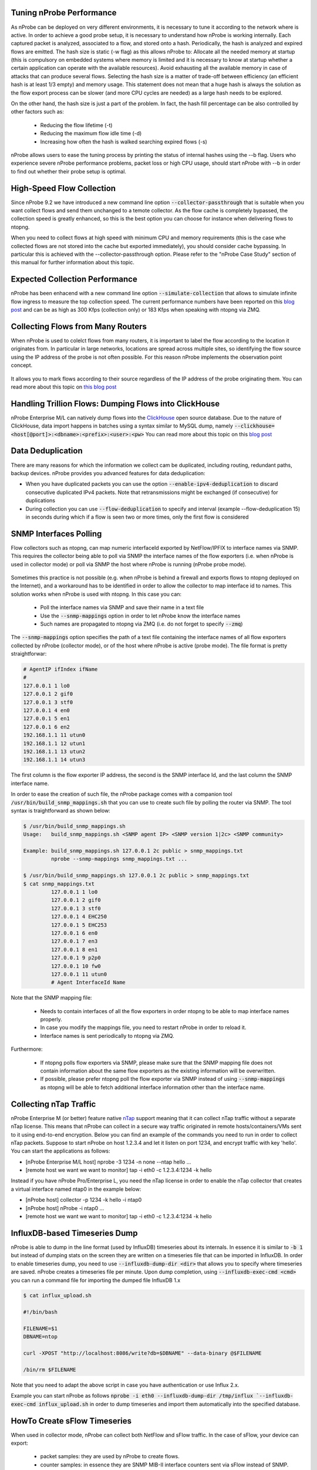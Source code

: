 Tuning nProbe Performance
#########################

As nProbe can be deployed on very different environments, it is necessary to tune it according to the network where is active. In order to achieve a good probe setup, it is necessary to understand how nProbe is working internally. Each captured packet is analyzed, associated to a flow, and stored onto a hash. Periodically, the hash is analyzed and expired flows are emitted. The hash size is static (-w flag) as this allows nProbe to:
Allocate all the needed memory at startup (this is compulsory on embedded systems where memory is limited and it is necessary to know at startup whether a certain application can operate with the available resources).
Avoid exhausting all the available memory in case of attacks that can produce several flows.
Selecting the hash size is a matter of trade-off between efficiency (an efficient hash is at least 1/3 empty) and memory usage. This statement does not mean that a huge hash is always the solution as the flow export process can be slower (and more CPU cycles are needed) as a large hash needs to be explored.

On the other hand, the hash size is just a part of the problem. In fact, the hash fill percentage can be also controlled by other factors such as:

  - Reducing the flow lifetime (-t)
  - Reducing the maximum flow idle time (-d)
  - Increasing how often the hash is walked searching expired flows (-s)

nProbe allows users to ease the tuning process by printing the status of internal hashes using the --b flag. Users who experience severe nProbe performance problems, packet loss or high CPU usage, should start nProbe with --b in order to find out whether their probe setup is optimal.


High-Speed Flow Collection
##########################

Since nProbe 9.2 we have introduced a new command line option :code:`--collector-passthrough` that is suitable when you want collect flows and send them unchanged to a temote collector. As the flow cache is completely bypassed, the collection speed is greatly enhanced, so this is the best option you can choose for instance when delivering flows to ntopng.

When you need to collect flows at high speed with minimum CPU and memory requirements (this is the case whe collected flows are not stored into the cache but exported immediately), you should consider cache bypassing. In particular this is achieved with the --collector-passthrough option. Please refer to the "nProbe Case Study" section of this manual for further information about this topic.

Expected Collection Performance
###############################

nProbe has been enhacend with a new command line option :code:`--simulate-collection` that allows to simulate infinite flow ingress to measure the top collection speed. The current performance numbers have been reported on this `blog post <https://www.ntop.org/nprobe/netflow-ipfix-at-scale-comparing-nprobe-clickhouse-vs-nprobe-ntopng/>`_ and can be as high as 300 Kfps (collection only) or 183 Kfps when speaking with ntopng via ZMQ.

Collecting Flows from Many Routers
##################################

When nProbe is used to colelct flows from many routers, it is important to label the flow according to the location it originates from. In particular in large networks, locations are spread across multiple sites, so identifying the flow source using the IP address of the probe is not often possible. For this reason nProbe implements the observation point concept.

.. figure:: ./img/ObservationPoints.png
	    
It allows you to mark flows according to their source regardless of the IP address of the probe originating them. You can read more about this topic on `this blog post <https://www.ntop.org/nprobe/collecting-flows-from-hundred-of-routers-using-observation-points/>`_ 


Handling Trillion Flows: Dumping Flows into ClickHouse
######################################################

nProbe Enterprise M/L can natively dump flows into the `ClickHouse <https://clickhouse.tech>`_ open source database. Due to the nature of ClickHouse, data import happens in batches using a syntax similar to MySQL dump, namely :code:`--clickhouse=<host[@port]>:<dbname>:<prefix>:<user>:<pw>` You can read more about this topic on this `blog post <https://www.ntop.org/nprobe/netflow-ipfix-at-scale-comparing-nprobe-clickhouse-vs-nprobe-ntopng/>`_ 

Data Deduplication
##################

There are many reasons for which the information we collect cam be duplicated, including routing, redundant paths, backup devices. nProbe provides you advanced features for data deduplication:

- When you have duplicated packets you can use the option :code:`--enable-ipv4-deduplication` to discard consecutive duplicated IPv4 packets. Note that retransmissions might be exchanged (if consecutive) for duplications
- During collection you can use :code:`--flow-deduplication` to specify and interval (example --flow-deduplication 15) in seconds during which if a flow is seen two or more times, only the first flow is considered

SNMP Interfaces Polling
#######################

Flow collectors such as ntopng, can map numeric interfaceId exported by NetFlow/IPFIX to interface names via SNMP. This requires the collector being able to poll via SNMP the interface names of the flow exporters (i.e. when nProbe is used in collector mode) or poll via SNMP the host where nProbe is running (nProbe probe mode).

.. figure:: ./img/snmp-poll.png

Sometimes this practice is not possible (e.g. when nProbe is behind a firewall and exports flows to ntopng deployed on the Internet), and a workaround has to be identified in order to allow the collector to map interface id to names. This solution works when nProbe is used with ntopng. In this case you can:

  - Poll the interface names via SNMP and save their name in a text file
  - Use the :code:`--snmp-mappings` option in order to let nProbe know the interface names
  - Such names are propagated to ntopng via ZMQ (i.e. do not forget to specify :code:`--zmq`)

The :code:`--snmp-mappings` option specifies the path of a text file containing the interface names of all flow exporters collected by nProbe (collector mode), or of the host where nProbe is active (probe mode). The file format is pretty straightforwar:

.. code:: bash

   # AgentIP ifIndex ifName
   #
   127.0.0.1 1 lo0
   127.0.0.1 2 gif0
   127.0.0.1 3 stf0
   127.0.0.1 4 en0
   127.0.0.1 5 en1
   127.0.0.1 6 en2
   192.168.1.1 11 utun0
   192.168.1.1 12 utun1
   192.168.1.1 13 utun2
   192.168.1.1 14 utun3

   
The first column is the flow exporter IP address, the second is the SNMP interface Id, and the last column the SNMP interface name.

In order to ease the creation of such file, the nProbe package comes with a companion tool :code:`/usr/bin/build_snmp_mappings.sh` that you can use to create such file by polling the router via SNMP. The tool syntax is traightforward as shown below:

.. code:: bash

	  $ /usr/bin/build_snmp_mappings.sh
	  Usage:   build_snmp_mappings.sh <SNMP agent IP> <SNMP version 1|2c> <SNMP community>

	  Example: build_snmp_mappings.sh 127.0.0.1 2c public > snmp_mappings.txt	  
	           nprobe --snmp-mappings snmp_mappings.txt ...
		   
	  $ /usr/bin/build_snmp_mappings.sh 127.0.0.1 2c public > snmp_mappings.txt
	  $ cat snmp_mappings.txt
		   127.0.0.1 1 lo0
		   127.0.0.1 2 gif0
		   127.0.0.1 3 stf0
		   127.0.0.1 4 EHC250
		   127.0.0.1 5 EHC253
		   127.0.0.1 6 en0
		   127.0.0.1 7 en3
		   127.0.0.1 8 en1
		   127.0.0.1 9 p2p0
		   127.0.0.1 10 fw0
		   127.0.0.1 11 utun0
		   # Agent InterfaceId Name

Note that the SNMP mapping file:

 - Needs to contain interfaces of all the flow exporters in order ntopng to be able to map interface names properly.
 - In case you modify the mappings file, you need to restart nProbe in order to reload it.
 - Interface names is sent periodically to ntopng via ZMQ.

Furthermore:

 - If ntopng polls flow exporters via SNMP, please make sure that the SNMP mapping file does not contain information about the same flow exporters as the existing information will be overwritten.
 - If possible, please prefer ntopng poll the flow exporter via SNMP instead of using :code:`--snmp-mappings` as ntopng will be able to fetch additional interface information other than the interface name.

   
Collecting nTap Traffic
#######################

nProbe Enterprise M (or better) feature native `nTap <https://www.ntop.org/products/traffic-analysis/ntap/>`_ support meaning that it can collect nTap traffic without a separate nTap license. This means that nProbe can collect in a secure way traffic originated in remote hosts/containers/VMs sent to it using end-to-end encryption. Below you can find an example of the commands you need to run in order to collect nTap packets. Suppose to start nProbe on host 1.2.3.4 and let it listen on port 1234, and encrypt traffic with key 'hello'. You can start the applications as follows:

- [nProbe Enterprise M/L host] nprobe -3 1234 -n none --ntap hello ...
- [remote host we want we want to monitor] tap -i eth0 -c 1.2.3.4:1234 -k hello

Instead if you have nProbe Pro/Enterprise L, you need the nTap license in order to enable the nTap collector that creates a virtual interface named ntap0 in the example below:

- [nProbe host] collector -p 1234 -k hello -i ntap0
- [nProbe host] nProbe -i ntap0 ...
- [remote host we want we want to monitor] tap -i eth0 -c 1.2.3.4:1234 -k hello


  
InfluxDB-based Timeseries Dump
##############################

nProbe is able to dump in the line format (used by InfluxDB) timeseries about its internals. In essence it is similar to :code:`-b 1` but instead of dumping stats on the screen they are written on a timeseries file that can be imported in InfluxDB. In order to enable timeseries dump, you need to use :code:`--influxdb-dump-dir <dir>` that allows you to specify where timeseries are saved. nProbe creates a timeseries file per minute. Upon dump completion, using :code:`--influxdb-exec-cmd <cmd>` you can run a command file for importing the dumped file InfluxDB 1.x

.. code:: bash

   $ cat influx_upload.sh

   #!/bin/bash

   FILENAME=$1
   DBNAME=ntop

   curl -XPOST "http://localhost:8086/write?db=$DBNAME" --data-binary @$FILENAME

   /bin/rm $FILENAME

Note that you need to adapt the above script in case you have authentication or use Influx 2.x.
   
Example you can start nProbe as follows :code:`nprobe -i eth0 --influxdb-dump-dir /tmp/influx `--influxdb-exec-cmd influx_upload.sh` in order to dump timeseries and import them automatically into the specified database.


HowTo Create sFlow Timeseries
#############################

When used
in collector mode, nProbe can collect both NetFlow and sFlow traffic. In the case of sFlow, your device can export:
 - packet samples: they are used by nProbe to create flows.
 - counter samples: in essence they are SNMP MIB-II interface counters sent via sFlow instead of SNMP.

Counter samples are ignored by nProbe unless :code:`--influxdb-dump-dir <dir>` is used. In this case nProbe will dump these counters in InfluxDB line format that can be imported :code:`--influxdb-exec-cmd <cmd>` as described above. This way nProbe will create

.. code:: bash
	  
   sflow,deviceIP=192.168.2.1,ifIndex=9 ifInOctets=0,ifInPackets=0,ifInErrors=0,ifOutOctets=714615609544,ifOutPackets=591251324,ifOutErrors=0 1656403323000000000
   sflow,deviceIP=192.168.2.1,ifIndex=9 ifInOctets=178297744,ifInPackets=2573381,ifInErrors=0,ifOutOctets=0,ifOutPackets=0,ifOutErrors=0 1656403332000000000
   sflow,deviceIP=192.168.2.1,ifIndex=9 ifInOctets=178297744,ifInPackets=2573381,ifInErrors=0,ifOutOctets=0,ifOutPackets=0,ifOutErrors=0 1656403332000000000

that can be imported in InfluxDB and depicted with tools such as Grafana.

Flow Relay
##########

Sometimes you need to collect (using a host in the private network) flows (over UDP) from devices located on the Internet/DMZ, and you want to avoid making a hole in your firewall for security reasons. In this case you need a flow relay that is basically an application deployed on the public Internet that acts as a rendez-vous point:

   - your Internet devices will send flows (sFlow/NetFlow/IPFIX) to the relay
   - your nProbe, deployed on the private LAN, will connect to the relay via (encrypted) ZMQ and receive the flows

This way you can collect flows from the private network without the need to create security weaknesses. The **flowRelay** application is part of the nProbe package and it works as follows

.. code:: bash

   Welcome to flowRelay v1.0: sFlow/NetFlow/IPFIX flow relay
   Copyright 2019-2022 ntop.org
   flowRelay [-v] [-h] -z <ZMQ enpoint>] -c <port>
     -z <ZMQ enpoint> | Where to connect to or accept connections from.
                      | Examples:
                      |   -z tcp://*:5556c        [collector mode]
     -c <port>        | Flow collection port
     -k <ZMQ key>     | ZMQ encryption public key
     -v               | Verbose
     -h               | Help


Suppose to have deploy the flowRelay on host with public IP a.b.c.d listening for incoming flows on port 2055, and nProbe on host 192.168.2.23. All you need to do is:

   - [host a.b.c.d]       :code:`flowRelay -c 2055 -z "tcp://a.b.c.d:1234c"`
   - [host 192.168.2.23]  :code:`nprobe -i none -n none --collector-port tcp://a.b.c.d:1234`


Flow Replication / Fanout
#########################

Sometimes (e.g. when you migrate to nProbe but you need to keep running your legacy monitoring system) you need to collect flows and send them to ***multiple*** collectors. Without using expensive software solutions, nProbe users have a turn-key solution available out of the box named **nfFanout**. This application allows you to collect flows (sFlow/NetFlow/IPFIX) over UDP and send them to multiple collectors simultaneously.

.. code:: bash
	  
	  Copyright (C) 2010-22 ntop.org
	  Usage: nfFanout -c <port> -a <collector IPv4:port> [-a <collector IPv4:port>]*
	                   [-v] [-V] [-r] [-h]
	   -c <port>              | UDP port where incoming flows are received
	   -a <collector IP:port> | Address:port where to send collected flows to
	   -r                     | Use round-robin instead of fan-out
	   -v                     | Enable verbose logging
	   -V                     | Show application version
	   -h                     | Print this help
	  
	   
Using it is pretty straightforward. Suppose you need to collect flows on port 2055 and send them to two collectors 192.168.0.1:1234 and 192.168.0.2:1234. All you need to do is to start the following command :code:`nfFanout -c 2055 -a 192.168.0.1:1234 -a 192.168.0.2:1234`.




